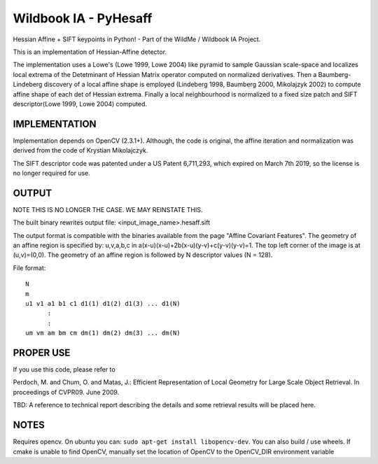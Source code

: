 ======================
Wildbook IA - PyHesaff
======================

|Build| |Pypi| |ReadTheDocs|

Hessian Affine + SIFT keypoints in Python! - Part of the WildMe / Wildbook IA Project.

This is an implementation of Hessian-Affine detector.

The implementation uses a Lowe's (Lowe 1999, Lowe 2004) like pyramid
to sample Gaussian scale-space and localizes local extrema of the
Detetminant of Hessian Matrix operator computed on normalized
derivatives. Then a Baumberg-Lindeberg discovery of a local affine
shape is employed (Lindeberg 1998, Baumberg 2000, Mikolajzyk 2002) to
compute affine shape of each det of Hessian extrema. Finally a local
neighbourhood is normalized to a fixed size patch and SIFT
descriptor(Lowe 1999, Lowe 2004) computed.


IMPLEMENTATION
--------------

Implementation depends on OpenCV (2.3.1+). Although, the code is
original, the affine iteration and normalization was derived from the
code of Krystian Mikolajczyk.

The SIFT descriptor code was patented under a US Patent 6,711,293, which
expired on March 7th 2019, so the license is no longer required for use.


OUTPUT
------

NOTE THIS IS NO LONGER THE CASE. WE MAY REINSTATE THIS.

The built binary rewrites output file: <input_image_name>.hesaff.sift

The output format is compatible with the binaries available from the
page "Affine Covariant Features". The geometry of an affine region is
specified by: u,v,a,b,c in a(x-u)(x-u)+2b(x-u)(y-v)+c(y-v)(y-v)=1. The
top left corner of the image is at (u,v)=(0,0). The geometry of an
affine region is followed by N descriptor values (N = 128).

File format:

::

    N
    m
    u1 v1 a1 b1 c1 d1(1) d1(2) d1(3) ... d1(N)
          :
          :
    um vm am bm cm dm(1) dm(2) dm(3) ... dm(N)


PROPER USE
----------

If you use this code, please refer to

Perdoch, M. and Chum, O. and Matas, J.: Efficient Representation of
Local Geometry for Large Scale Object Retrieval. In proceedings of
CVPR09. June 2009.

TBD: A reference to technical report describing the details and some
retrieval results will be placed here.


NOTES
-----

Requires opencv. On ubuntu you can: ``sudo apt-get install libopencv-dev``. You can also build / use wheels. If cmake is unable to find OpenCV, manually set the location of OpenCV to the OpenCV_DIR environment variable


.. |Build| image:: https://img.shields.io/github/workflow/status/WildMeOrg/wbia-tpl-pyhesaff/Build%20and%20upload%20to%20PyPI/main
    :target: https://github.com/WildMeOrg/wbia-tpl-pyhesaff/actions?query=branch%3Amain+workflow%3A%22Build+and+upload+to+PyPI%22
    :alt: Build and upload to PyPI (main)

.. |Pypi| image:: https://img.shields.io/pypi/v/wbia-pyhesaff.svg
   :target: https://pypi.python.org/pypi/wbia-pyhesaff
   :alt: Latest PyPI version

.. |ReadTheDocs| image:: https://readthedocs.org/projects/wbia-tpl-pyhesaff/badge/?version=latest
    :target: http://wbia-tpl-pyhesaff.readthedocs.io/en/latest/
    :alt: Documentation on ReadTheDocs
